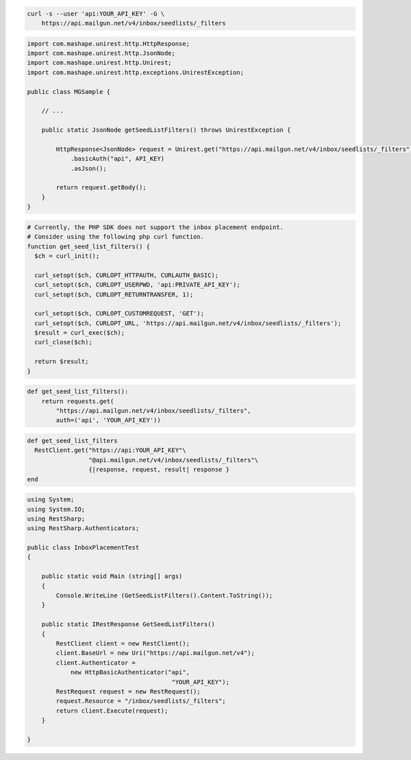 
.. code-block:: bash

  curl -s --user 'api:YOUR_API_KEY' -G \
      https://api.mailgun.net/v4/inbox/seedlists/_filters

.. code-block:: java

 import com.mashape.unirest.http.HttpResponse;
 import com.mashape.unirest.http.JsonNode;
 import com.mashape.unirest.http.Unirest;
 import com.mashape.unirest.http.exceptions.UnirestException;

 public class MGSample {

     // ...

     public static JsonNode getSeedListFilters() throws UnirestException {

         HttpResponse<JsonNode> request = Unirest.get("https://api.mailgun.net/v4/inbox/seedlists/_filters")
             .basicAuth("api", API_KEY)
             .asJson();

         return request.getBody();
     }
 }

.. code-block:: php

  # Currently, the PHP SDK does not support the inbox placement endpoint.
  # Consider using the following php curl function.
  function get_seed_list_filters() {
    $ch = curl_init();

    curl_setopt($ch, CURLOPT_HTTPAUTH, CURLAUTH_BASIC);
    curl_setopt($ch, CURLOPT_USERPWD, 'api:PRIVATE_API_KEY');
    curl_setopt($ch, CURLOPT_RETURNTRANSFER, 1);

    curl_setopt($ch, CURLOPT_CUSTOMREQUEST, 'GET');
    curl_setopt($ch, CURLOPT_URL, 'https://api.mailgun.net/v4/inbox/seedlists/_filters');
    $result = curl_exec($ch);
    curl_close($ch);

    return $result;
  }

.. code-block:: py

 def get_seed_list_filters():
     return requests.get(
         "https://api.mailgun.net/v4/inbox/seedlists/_filters",
         auth=('api', 'YOUR_API_KEY'))

.. code-block:: rb

 def get_seed_list_filters
   RestClient.get("https://api:YOUR_API_KEY"\
                  "@api.mailgun.net/v4/inbox/seedlists/_filters"\
                  {|response, request, result| response }
 end

.. code-block:: csharp

 using System;
 using System.IO;
 using RestSharp;
 using RestSharp.Authenticators;

 public class InboxPlacementTest
 {

     public static void Main (string[] args)
     {
         Console.WriteLine (GetSeedListFilters().Content.ToString());
     }

     public static IRestResponse GetSeedListFilters()
     {
         RestClient client = new RestClient();
         client.BaseUrl = new Uri("https://api.mailgun.net/v4");
         client.Authenticator =
             new HttpBasicAuthenticator("api",
                                         "YOUR_API_KEY");
         RestRequest request = new RestRequest();
         request.Resource = "/inbox/seedlists/_filters";
         return client.Execute(request);
     }

 }
